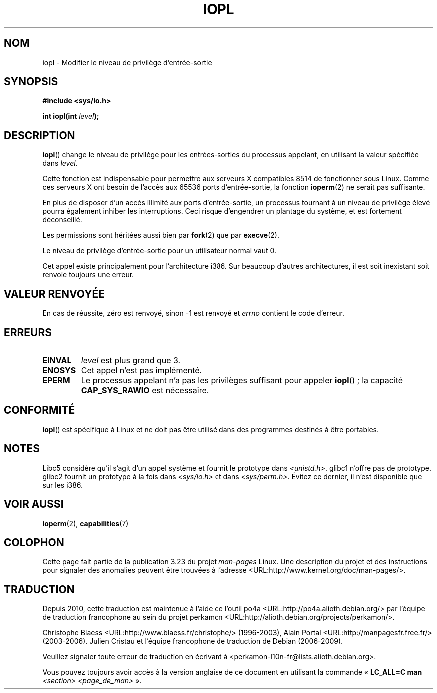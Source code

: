 .\" Hey Emacs! This file is -*- nroff -*- source.
.\"
.\" Copyright 1993 Rickard E. Faith (faith@cs.unc.edu)
.\" Portions extracted from linux/kernel/ioport.c (no copyright notice).
.\"
.\" Permission is granted to make and distribute verbatim copies of this
.\" manual provided the copyright notice and this permission notice are
.\" preserved on all copies.
.\"
.\" Permission is granted to copy and distribute modified versions of this
.\" manual under the conditions for verbatim copying, provided that the
.\" entire resulting derived work is distributed under the terms of a
.\" permission notice identical to this one.
.\"
.\" Since the Linux kernel and libraries are constantly changing, this
.\" manual page may be incorrect or out-of-date.  The author(s) assume no
.\" responsibility for errors or omissions, or for damages resulting from
.\" the use of the information contained herein.  The author(s) may not
.\" have taken the same level of care in the production of this manual,
.\" which is licensed free of charge, as they might when working
.\" professionally.
.\"
.\" Formatted or processed versions of this manual, if unaccompanied by
.\" the source, must acknowledge the copyright and authors of this work.
.\"
.\" Modified Tue Aug  1 16:47    1995 by Jochen Karrer
.\"                              <cip307@cip.physik.uni-wuerzburg.de>
.\" Modified Tue Oct 22 08:11:14 EDT 1996 by Eric S. Raymond <esr@thyrsus.com>
.\" Modified Fri Nov 27 14:50:36 CET 1998 by Andries Brouwer <aeb@cwi.nl>
.\" Modified, 27 May 2004, Michael Kerrisk <mtk.manpages@gmail.com>
.\"     Added notes on capability requirements
.\"
.\"*******************************************************************
.\"
.\" This file was generated with po4a. Translate the source file.
.\"
.\"*******************************************************************
.TH IOPL 2 "27 mai 2004" Linux "Manuel du programmeur Linux"
.SH NOM
iopl \- Modifier le niveau de privilège d'entrée\-sortie
.SH SYNOPSIS
\fB#include <sys/io.h>\fP
.sp
\fBint iopl(int \fP\fIlevel\fP\fB);\fP
.SH DESCRIPTION
\fBiopl\fP() change le niveau de privilège pour les entrées\-sorties du
processus appelant, en utilisant la valeur spécifiée dans \fIlevel\fP.

Cette fonction est indispensable pour permettre aux serveurs X compatibles
8514 de fonctionner sous Linux. Comme ces serveurs X ont besoin de l'accès
aux 65536 ports d'entrée\-sortie, la fonction \fBioperm\fP(2) ne serait pas
suffisante.

En plus de disposer d'un accès illimité aux ports d'entrée\-sortie, un
processus tournant à un niveau de privilège élevé pourra également inhiber
les interruptions. Ceci risque d'engendrer un plantage du système, et est
fortement déconseillé.

Les permissions sont héritées aussi bien par \fBfork\fP(2) que par
\fBexecve\fP(2).

Le niveau de privilège d'entrée\-sortie pour un utilisateur normal vaut 0.

Cet appel existe principalement pour l'architecture i386. Sur beaucoup
d'autres architectures, il est soit inexistant soit renvoie toujours une
erreur.
.SH "VALEUR RENVOYÉE"
En cas de réussite, zéro est renvoyé, sinon \-1 est renvoyé et \fIerrno\fP
contient le code d'erreur.
.SH ERREURS
.TP 
\fBEINVAL\fP
\fIlevel\fP est plus grand que 3.
.TP 
\fBENOSYS\fP
Cet appel n'est pas implémenté.
.TP 
\fBEPERM\fP
Le processus appelant n'a pas les privilèges suffisant pour appeler
\fBiopl\fP()\ ; la capacité \fBCAP_SYS_RAWIO\fP est nécessaire.
.SH CONFORMITÉ
\fBiopl\fP() est spécifique à Linux et ne doit pas être utilisé dans des
programmes destinés à être portables.
.SH NOTES
Libc5 considère qu'il s'agit d'un appel système et fournit le prototype dans
\fI<unistd.h>\fP. glibc1 n'offre pas de prototype. glibc2 fournit un
prototype à la fois dans \fI<sys/io.h>\fP et dans
\fI<sys/perm.h>\fP. Évitez ce dernier, il n'est disponible que sur les
i386.
.SH "VOIR AUSSI"
\fBioperm\fP(2), \fBcapabilities\fP(7)
.SH COLOPHON
Cette page fait partie de la publication 3.23 du projet \fIman\-pages\fP
Linux. Une description du projet et des instructions pour signaler des
anomalies peuvent être trouvées à l'adresse
<URL:http://www.kernel.org/doc/man\-pages/>.
.SH TRADUCTION
Depuis 2010, cette traduction est maintenue à l'aide de l'outil
po4a <URL:http://po4a.alioth.debian.org/> par l'équipe de
traduction francophone au sein du projet perkamon
<URL:http://alioth.debian.org/projects/perkamon/>.
.PP
Christophe Blaess <URL:http://www.blaess.fr/christophe/> (1996-2003),
Alain Portal <URL:http://manpagesfr.free.fr/> (2003-2006).
Julien Cristau et l'équipe francophone de traduction de Debian\ (2006-2009).
.PP
Veuillez signaler toute erreur de traduction en écrivant à
<perkamon\-l10n\-fr@lists.alioth.debian.org>.
.PP
Vous pouvez toujours avoir accès à la version anglaise de ce document en
utilisant la commande
«\ \fBLC_ALL=C\ man\fR \fI<section>\fR\ \fI<page_de_man>\fR\ ».
